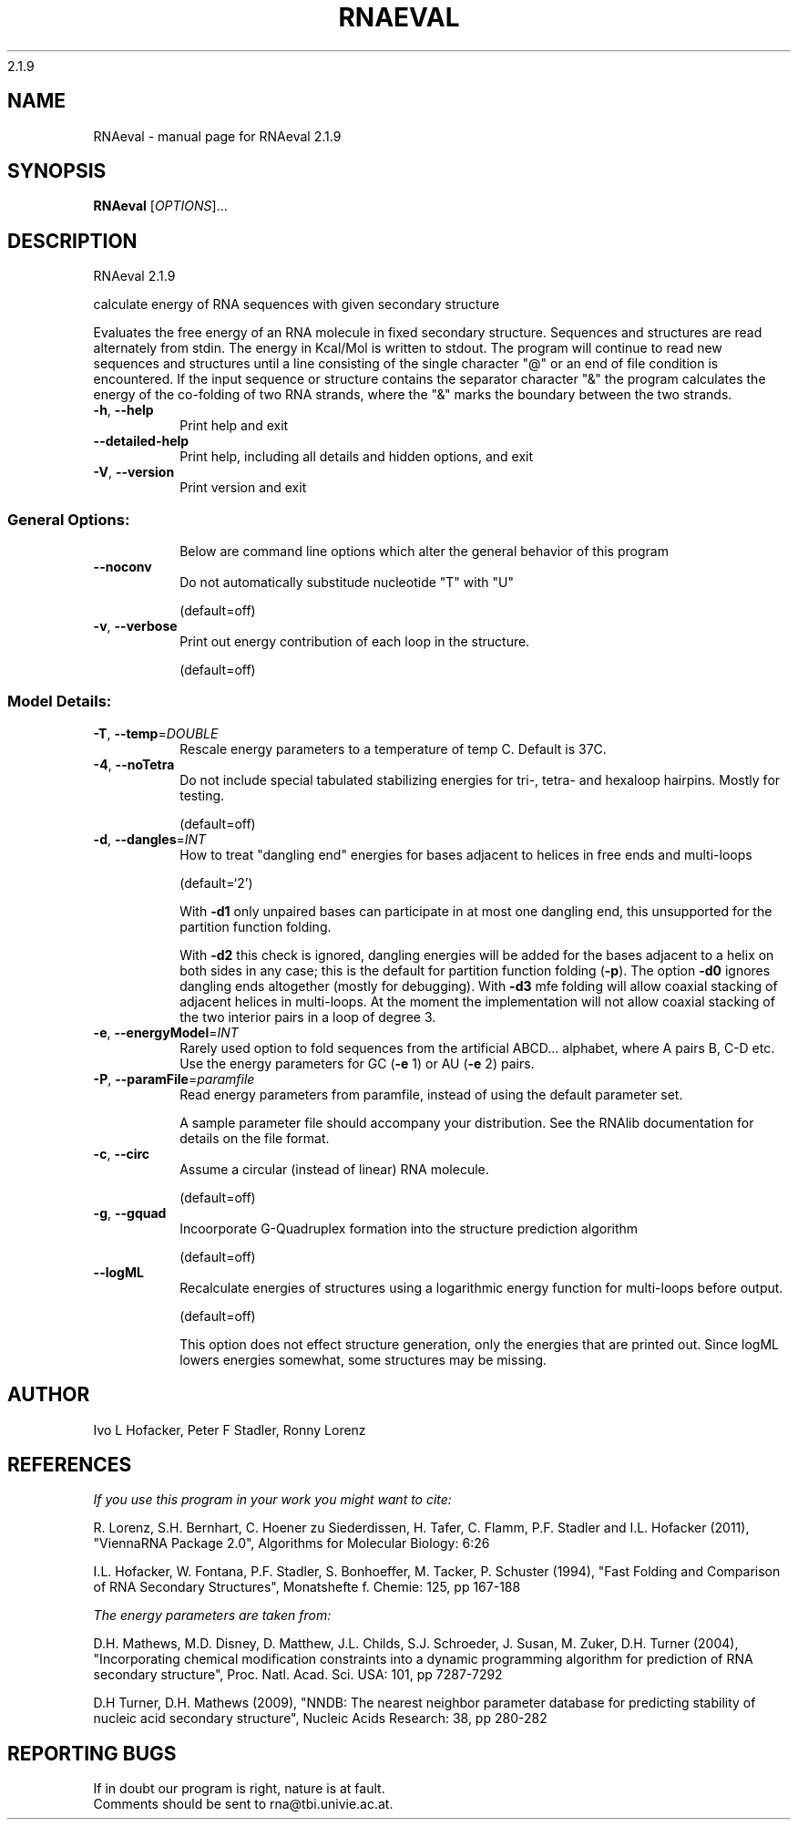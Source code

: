 2.1.9

.\" DO NOT MODIFY THIS FILE!  It was generated by help2man 1.38.2.
.TH RNAEVAL "1" "February 2015" "RNAeval 2.1.9" "User Commands"
.SH NAME
RNAeval \- manual page for RNAeval 2.1.9
.SH SYNOPSIS
.B RNAeval
[\fIOPTIONS\fR]...
.SH DESCRIPTION
RNAeval 2.1.9
.PP
calculate energy of RNA sequences with given secondary structure
.PP
Evaluates the free energy of an RNA molecule in fixed secondary structure.
Sequences and structures are read alternately from stdin. The energy in
Kcal/Mol is written to stdout.
The program will continue to read new sequences and structures until a line
consisting of the single character "@" or an end of file condition is
encountered.
If the input sequence or structure contains the separator character "&" the
program calculates the energy of the co\-folding of two RNA strands, where the
"&" marks the boundary between the two strands.
.TP
\fB\-h\fR, \fB\-\-help\fR
Print help and exit
.TP
\fB\-\-detailed\-help\fR
Print help, including all details and hidden
options, and exit
.TP
\fB\-V\fR, \fB\-\-version\fR
Print version and exit
.SS "General Options:"
.IP
Below are command line options which alter the general behavior of this
program
.TP
\fB\-\-noconv\fR
Do not automatically substitude nucleotide "T"
with "U"
.IP
(default=off)
.TP
\fB\-v\fR, \fB\-\-verbose\fR
Print out energy contribution of each loop in the
structure.
.IP
(default=off)
.SS "Model Details:"
.TP
\fB\-T\fR, \fB\-\-temp\fR=\fIDOUBLE\fR
Rescale energy parameters to a temperature of temp
C. Default is 37C.
.TP
\fB\-4\fR, \fB\-\-noTetra\fR
Do not include special tabulated stabilizing
energies for tri\-, tetra\- and hexaloop hairpins.
Mostly for testing.
.IP
(default=off)
.TP
\fB\-d\fR, \fB\-\-dangles\fR=\fIINT\fR
How to treat "dangling end" energies for bases
adjacent to helices in free ends and multi\-loops
.IP
(default=`2')
.IP
With \fB\-d1\fR only unpaired bases can participate in at most one dangling end,
this unsupported for the partition function folding.
.IP
With \fB\-d2\fR this check is ignored, dangling energies will be added for the bases
adjacent to a helix on both sides in any case; this is the default for
partition function folding (\fB\-p\fR).
The option \fB\-d0\fR ignores dangling ends altogether (mostly for debugging).
With \fB\-d3\fR mfe folding will allow coaxial stacking of adjacent helices in
multi\-loops. At the moment the implementation will not allow coaxial stacking
of the two interior pairs in a loop of degree 3.
.TP
\fB\-e\fR, \fB\-\-energyModel\fR=\fIINT\fR
Rarely used option to fold sequences from the
artificial ABCD... alphabet, where A pairs B,
C\-D etc.  Use the energy parameters for GC (\fB\-e\fR
1) or AU (\fB\-e\fR 2) pairs.
.TP
\fB\-P\fR, \fB\-\-paramFile\fR=\fIparamfile\fR
Read energy parameters from paramfile, instead of
using the default parameter set.
.IP
A sample parameter file should accompany your distribution.
See the RNAlib documentation for details on the file format.
.TP
\fB\-c\fR, \fB\-\-circ\fR
Assume a circular (instead of linear) RNA
molecule.
.IP
(default=off)
.TP
\fB\-g\fR, \fB\-\-gquad\fR
Incoorporate G\-Quadruplex formation into the
structure prediction algorithm
.IP
(default=off)
.TP
\fB\-\-logML\fR
Recalculate energies of structures using a
logarithmic energy function for multi\-loops
before output.
.IP
(default=off)
.IP
This option does not effect structure generation, only the energies that are
printed out. Since logML lowers energies somewhat, some structures may be
missing.
.SH AUTHOR

Ivo L Hofacker, Peter F Stadler, Ronny Lorenz
.SH REFERENCES
.I If you use this program in your work you might want to cite:

R. Lorenz, S.H. Bernhart, C. Hoener zu Siederdissen, H. Tafer, C. Flamm, P.F. Stadler and I.L. Hofacker (2011),
"ViennaRNA Package 2.0",
Algorithms for Molecular Biology: 6:26 

I.L. Hofacker, W. Fontana, P.F. Stadler, S. Bonhoeffer, M. Tacker, P. Schuster (1994),
"Fast Folding and Comparison of RNA Secondary Structures",
Monatshefte f. Chemie: 125, pp 167-188


.I The energy parameters are taken from:

D.H. Mathews, M.D. Disney, D. Matthew, J.L. Childs, S.J. Schroeder, J. Susan, M. Zuker, D.H. Turner (2004),
"Incorporating chemical modification constraints into a dynamic programming algorithm for prediction of RNA secondary structure",
Proc. Natl. Acad. Sci. USA: 101, pp 7287-7292

D.H Turner, D.H. Mathews (2009),
"NNDB: The nearest neighbor parameter database for predicting stability of nucleic acid secondary structure",
Nucleic Acids Research: 38, pp 280-282
.SH "REPORTING BUGS"
If in doubt our program is right, nature is at fault.
.br
Comments should be sent to rna@tbi.univie.ac.at.
